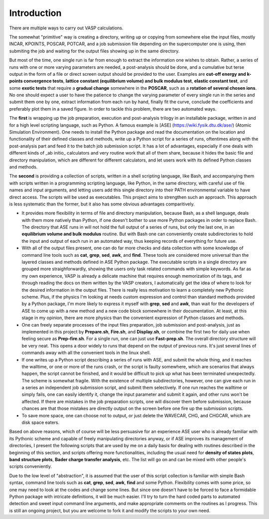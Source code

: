 Introduction
============

There are multiple ways to carry out VASP calculations.

The somewhat "primitive" way is creating a directory, writing up or copying from somewhere else the input files, mostly INCAR, KPOINTS, POSCAR, POTCAR, and a job submission file depending on the supercomputer one is using, then submiting the job and waiting for the output files showing up in the same directory. 

But most of the time, one single run is far from enough to extract the information one wishes to obtain. Rather, a series of runs with one or more varying parameters are needed, a post-analysis should be done, and a cumulative but terse output in the form of a file or direct screen output should be provided to the user. Examples are **cut-off energy and k-points convergence tests**, **lattice constant (equilibrium volume) and bulk modulus test**, **elastic constant test**, and some **exotic tests** that require a **gradual change** somewhere in the **POSCAR**, such as a **rotation of several chosen ions**. No one should expect a user to have the patience to change the varying parameter of every single run in the series and submit them one by one, extract information from each run by hand, finally fit the curve, conclude the coefficients and preferably plot them in a saved figure. In order to tackle this problem, there are two automated ways.

The **first** is wrapping up the job preparation, execution and post-analysis trilogy in an installable package, written in and for a high level scripting language, such as Python. A famous example is [ASE] (https://wiki.fysik.dtu.dk/ase/) (Atomic Simulation Environment). One needs to install the Python package and read the documentation on the location and functionality of their defined classes and methods, write up a Python script for a series of runs, oftentimes along with the post-analysis part and feed it to the batch job submission script. It has a lot of advantages, especially if one deals with different kinds of _ab initio_ calculators and very routine work that all of them share, because it hides the basic file and directory manipulation, which are different for different calculators, and let users work with its defined Python classes and methods.

The **second** is providing a collection of scripts, written in a shell scripting language, like Bash, and accompanying them with scripts written in a programming scripting language, like Python, in the same directory, with careful use of file names and input arguments, and letting users add this single directory into their PATH environmental variable to have direct access. The scripts will be used as executables. This project aims to strengthen such an approach. This approach is less systematic than the former, but it also has some obvious advantages comparitively.

* It provides more flexibility in terms of file and directory manipulation, because Bash, as a shell language, deals with them more natively than Python, if one doesn't bother to use more Python packages in order to replace Bash. The directory that ASE runs in will not hold the full output of a series of runs, but only the last one, in an **equilibrium volume and bulk modulus** routine. But with Bash one can conveniently create subdirectories to hold the input and output of each run in an automated way, thus keeping records of everything for future use.

* With all of the output files present, one can do far more checks and data collection with some knowledge of command line tools such as **cat**, **grep**, **sed**, **awk**, and **find**. These tools are considered more universal than the layered classes and methods defined in ASE Python package. The executable scripts in a single directory are grouped more straighforwardly, showing the users only task related commands with simple keywords. As far as my own experience, VASP is already a delicate machine that requires enough memorization of its tags, and through reading the docs on them written by the VASP creators, I automatically get the idea of where to look for the desired information in the output files. There is really less motivation to learn a completely new Pythonic scheme. Plus, if the physics I'm looking at needs custom expression and control than standard methods provided by a Python package, I'm more likely to express it myself with **grep**, **sed** and **awk**, than wait for the developers of ASE to come up with a new method and a new code block somewhere in their documentation. At least, at this stage in my opinion, there are more physics than the convenient expression of Python classes and methods.

* One can freely separate processes of the input files preparation, job submission and post-analysis, just as implemented in this project by **Prepare.sh**, **Fire.sh**, and **Display.sh**, or combine the first two for daily use when feeling secure as **Prep-fire.sh**. For a single run, one can just use **Fast-prep.sh**. The overall directory structure will be very neat. This opens a door widely to runs that depend on the output of previous runs. It's just several lines of commands away with all the convenient tools in the linux shell.

* If one writes up a Python script describing a series of runs with ASE, and submit the whole thing, and it reaches the walltime, or one or more of the runs crash, or the script is faulty somewhere, which are scenarios that always happen, the script cannot be finished, and it would be difficult to pick up what has been terminated unexpectedly. The scheme is somewhat fragile. With the existence of multiple subdirectories, however, one can give each run in a series an independent job submission script, and submit them selectively. If one run reaches the walltime or simply fails, one can easily identify it, change the input parameter and submit it again, and other runs won't be affected. If there are mistakes in the job preparation scripts, one will discover them before submission, because chances are that those mistakes are directly output on the screen before one fire up the submission scripts.


* To save more space, one can choose not to output, or just delete the WAVECAR, CHG, and CHGCAR, which are disk space eaters.

Based on above reasons, which of course will be less persuasive for an experience ASE user who is already familiar with its Pythonic scheme and capable of freely manipulating directories anyway, or if ASE improves its management of directories, I present the following scripts that are used by me on a daily basis for dealing with routines described in the beginning of this section, and scripts offering more functionalities, including the usual need for **density of states plots**, **band structure plots**, **Bader charge transfer analysis**, etc. The list will go on and can be mixed with other people's scripts conveniently.

Due to the low level of "abstraction", it is assumed that the user of this script collection is familiar with simple Bash syntax, command line tools such as **cat**, **grep**, **sed**, **awk**, **find** and some Python. Flexibility comes with some price, so one may need to look at the codes and change some lines. But since one doesn't have to be forced to face a formidable Python package with intricate definitions, it will be much easier. I'll try to turn the hard coded parts to automated detection and sweet input command line arguments, and make appropriate comments on the routines as I progress. This is still an ongoing project, but you are welcome to fork it and modify the scripts to your own need.

